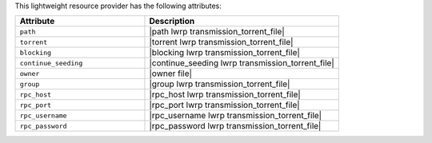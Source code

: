 .. The contents of this file are included in multiple topics.
.. This file should not be changed in a way that hinders its ability to appear in multiple documentation sets.

This lightweight resource provider has the following attributes:

.. list-table::
   :widths: 200 300
   :header-rows: 1

   * - Attribute
     - Description
   * - ``path``
     - |path lwrp transmission_torrent_file|
   * - ``torrent``
     - |torrent lwrp transmission_torrent_file|
   * - ``blocking``
     - |blocking lwrp transmission_torrent_file|
   * - ``continue_seeding``
     - |continue_seeding lwrp transmission_torrent_file|
   * - ``owner``
     - |owner file|
   * - ``group``
     - |group lwrp transmission_torrent_file|
   * - ``rpc_host``
     - |rpc_host lwrp transmission_torrent_file|
   * - ``rpc_port``
     - |rpc_port lwrp transmission_torrent_file|
   * - ``rpc_username``
     - |rpc_username lwrp transmission_torrent_file|
   * - ``rpc_password``
     - |rpc_password lwrp transmission_torrent_file|
